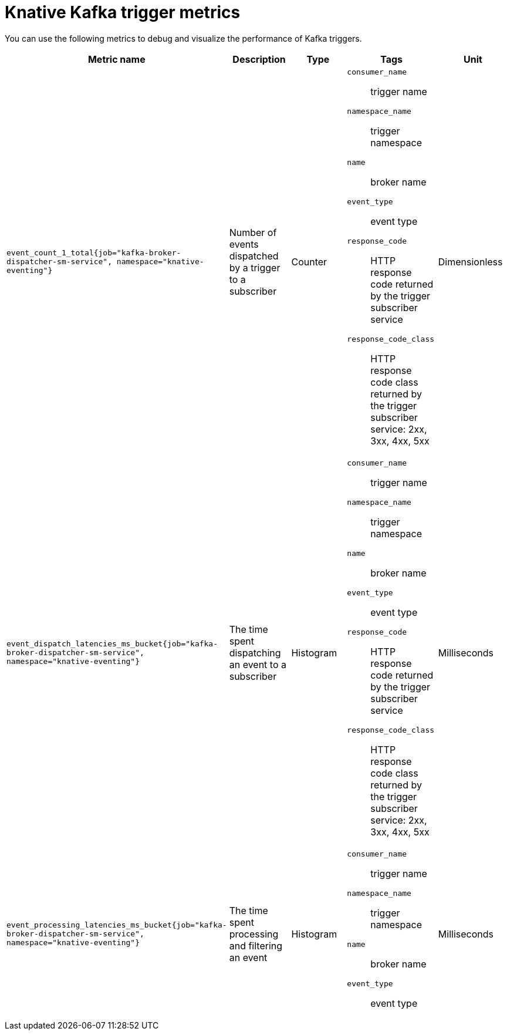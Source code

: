 // Module included in the following assemblies:
//
// * serverless/observability/admin-metrics/serverless-admin-metrics.adoc

:_mod-docs-content-type: REFERENCE
[id="serverless-knative-kafka-trigger-metrics_{context}"]
= Knative Kafka trigger metrics

You can use the following metrics to debug and visualize the performance of Kafka triggers.

[cols=5*,options="header"]
|===
|Metric name
|Description
|Type
|Tags
|Unit

|`event_count_1_total{job="kafka-broker-dispatcher-sm-service", namespace="knative-eventing"}`
|Number of events dispatched by a trigger to a subscriber
|Counter
a|
`consumer_name`:: trigger name
`namespace_name`:: trigger namespace
`name`:: broker name
`event_type`:: event type
`response_code`:: HTTP response code returned by the trigger subscriber service
`response_code_class`:: HTTP response code class returned by the trigger subscriber service: 2xx, 3xx, 4xx, 5xx
|Dimensionless

|`event_dispatch_latencies_ms_bucket{job="kafka-broker-dispatcher-sm-service", namespace="knative-eventing"}`
|The time spent dispatching an event to a subscriber
|Histogram
a|
`consumer_name`:: trigger name
`namespace_name`:: trigger namespace
`name`:: broker name
`event_type`:: event type
`response_code`:: HTTP response code returned by the trigger subscriber service
`response_code_class`:: HTTP response code class returned by the trigger subscriber service: 2xx, 3xx, 4xx, 5xx
|Milliseconds

|`event_processing_latencies_ms_bucket{job="kafka-broker-dispatcher-sm-service", namespace="knative-eventing"}`
|The time spent processing and filtering an event
|Histogram
a|
`consumer_name`:: trigger name
`namespace_name`:: trigger namespace
`name`:: broker name
`event_type`:: event type
|Milliseconds

|===

